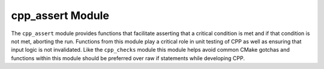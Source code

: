 =================
cpp_assert Module
=================

The ``cpp_assert`` module provides functions that facilitate asserting that a
critical condition is met and if that condition is not met, aborting the run.
Functions from this module play a critical role in unit testing of CPP as well
as ensuring that input logic is not invalidated.  Like the ``cpp_checks`` module
this module helps avoid common CMake gotchas and functions within this module
should be preferred over raw if statements while developing CPP.

.. function:: _cpp_assert_true([<var1> [, <var2> [, ...]]])

   Aborts the program if the value held by the identifier is not true.  *N.B.*
   the input to this function is the identifier to check **NOT** the value of
   the identifier.  This is because this function is commonly used to check the
   "return" of a function before proceeding.  This function supports checking
   multiple identifiers at once in which case it aborts the run if any of the
   identifiers are false.

   :param var1: The first identifier whose value will be compared for true-ness.
   :param var2: The second identifier to be checked.

.. function:: _cpp_assert_false([<var1> [, <var2> [, ...]]])

   Same as ``_cpp_assert_true`` except checks that the value held by the
   identifier is false.  Aborts the run if the values held by any of the
   identifiers are true.  If no identifiers are provided this function does
   nothing.

   :param var1: The first identifier to check.
   :param var2: The second identifier to check.

.. function:: _cpp_assert_equal(<lhs> <rhs>)

   Compares two values and aborts the run if the two values are not equal.
   *N.B.* the inputs to this function are the actual values **NOT** the
   identifiers holding the values.  This is because a very common use case is
   to hard-code the value one is comparing against.

   :param lhs: The value "on the left" of the equality comparison
   :param rhs: The value "on the right" of the equality comparison

.. function:: _cpp_assert_not_equal(<lhs> <rhs>)

   Same as ``_cpp_assert_equal``, except it checks that the two values are not
   equal and aborts the run if they are equal.

   :param lhs: The value "on the left" of the inequality comparison
   :param rhs: The value "on the right" of the inequality comparison.


.. function:: _cpp_assert_exists(<path>)

   Checks to ensure that the provided path points to an existing file or
   directory.  The assertion does not care whether the path points to a file or
   a directory.  If the path does not exist the run is aborted.

   :param path: The path to check for existence.

.. function:: _cpp_assert_does_not_exist(<path>)

   Same as ``_cpp_assert_exists``, except this function checks to ensure that
   the provided path does not point to an existing file or directory.  If the
   path points to either a file or directory than the run is aborted.

   :param path: The path to check for existence.

.. function:: _cpp_assert_contains(<substring> <string>)

   Aborts the run if the substring does not appear within the string.

   :param substring: The substring that we are looking for.
   :param string: The string which is supposed to contain the substring.

.. function:: _cpp_assert_does_not_contain(<substring> <string>)

   Same as ``_cpp_assert_contains`` except the run is aborted if the string
   contains the substring.

   :param substring: The substring that should not appear.
   :param string: The string which should not contain the substring.

